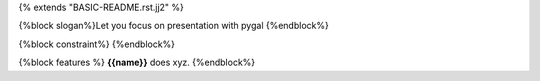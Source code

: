 {% extends "BASIC-README.rst.jj2" %}

{%block slogan%}Let you focus on presentation with pygal
{%endblock%}

{%block constraint%}
{%endblock%}

{%block features %}
**{{name}}** does xyz.
{%endblock%}
